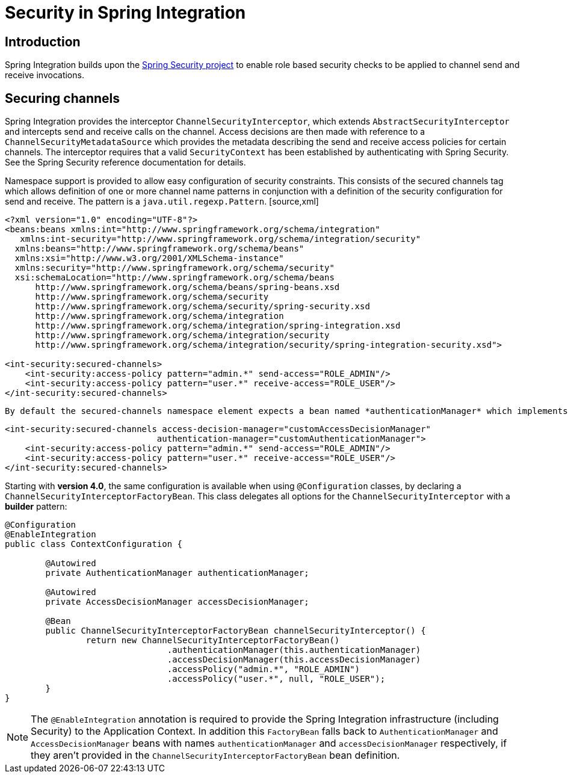 [[security]]
= Security in Spring Integration

[[security-intro]]
== Introduction

Spring Integration builds upon the http://static.springframework.org/spring-security/site/[Spring Security project] to enable role based security checks to be applied to channel send and receive invocations.

[[securing-channels]]
== Securing channels

Spring Integration provides the interceptor `ChannelSecurityInterceptor`, which extends `AbstractSecurityInterceptor` and intercepts send and receive calls on the channel. Access decisions are then made with reference to a `ChannelSecurityMetadataSource` which provides the metadata describing the send and receive access policies for certain channels. The interceptor requires that a valid `SecurityContext` has been established by authenticating with Spring Security. See the Spring Security reference documentation for details.

Namespace support is provided to allow easy configuration of security constraints. This consists of the secured channels tag which allows definition of one or more channel name patterns in conjunction with a definition of the security configuration for send and receive. The pattern is a `java.util.regexp.Pattern`. [source,xml]
----
<?xml version="1.0" encoding="UTF-8"?>
<beans:beans xmlns:int="http://www.springframework.org/schema/integration"
   xmlns:int-security="http://www.springframework.org/schema/integration/security"
  xmlns:beans="http://www.springframework.org/schema/beans"
  xmlns:xsi="http://www.w3.org/2001/XMLSchema-instance"
  xmlns:security="http://www.springframework.org/schema/security"
  xsi:schemaLocation="http://www.springframework.org/schema/beans
      http://www.springframework.org/schema/beans/spring-beans.xsd
      http://www.springframework.org/schema/security
      http://www.springframework.org/schema/security/spring-security.xsd
      http://www.springframework.org/schema/integration
      http://www.springframework.org/schema/integration/spring-integration.xsd
      http://www.springframework.org/schema/integration/security
      http://www.springframework.org/schema/integration/security/spring-integration-security.xsd">

<int-security:secured-channels>
    <int-security:access-policy pattern="admin.*" send-access="ROLE_ADMIN"/>
    <int-security:access-policy pattern="user.*" receive-access="ROLE_USER"/>
</int-security:secured-channels>
  
----

 By default the secured-channels namespace element expects a bean named *authenticationManager* which implements `AuthenticationManager` and a bean named *accessDecisionManager* which implements `AccessDecisionManager`. Where this is not the case references to the appropriate beans can be configured as attributes of the *secured-channels* element as below. [source,xml]
----
<int-security:secured-channels access-decision-manager="customAccessDecisionManager"
                              authentication-manager="customAuthenticationManager">
    <int-security:access-policy pattern="admin.*" send-access="ROLE_ADMIN"/>
    <int-security:access-policy pattern="user.*" receive-access="ROLE_USER"/>
</int-security:secured-channels>
  
----

Starting with *version 4.0*, the same configuration is available when using `@Configuration` classes, by declaring a `ChannelSecurityInterceptorFactoryBean`. This class delegates all options for the `ChannelSecurityInterceptor` with a *builder* pattern:

[source,java]
----
@Configuration
@EnableIntegration
public class ContextConfiguration {

	@Autowired
	private AuthenticationManager authenticationManager;

	@Autowired
	private AccessDecisionManager accessDecisionManager;

	@Bean
	public ChannelSecurityInterceptorFactoryBean channelSecurityInterceptor() {
		return new ChannelSecurityInterceptorFactoryBean()
				.authenticationManager(this.authenticationManager)
				.accessDecisionManager(this.accessDecisionManager)
				.accessPolicy("admin.*", "ROLE_ADMIN")
				.accessPolicy("user.*", null, "ROLE_USER");
	}
}
----

NOTE: The `@EnableIntegration` annotation is required to provide the Spring Integration infrastructure (including Security) to the Application Context. In addition this `FactoryBean` falls back to `AuthenticationManager` and `AccessDecisionManager` beans with names `authenticationManager` and `accessDecisionManager` respectively, if they aren't provided in the `ChannelSecurityInterceptorFactoryBean` bean definition.


